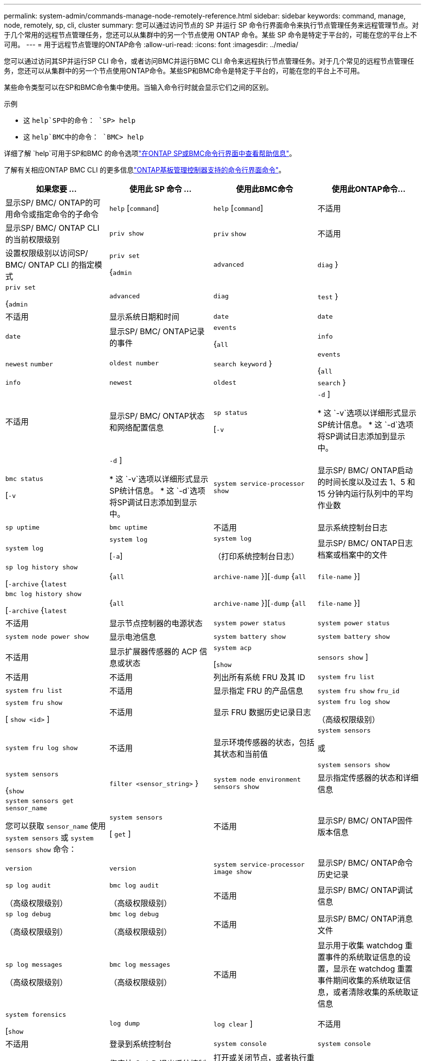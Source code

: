 ---
permalink: system-admin/commands-manage-node-remotely-reference.html 
sidebar: sidebar 
keywords: command, manage, node, remotely, sp, cli, cluster 
summary: 您可以通过访问节点的 SP 并运行 SP 命令行界面命令来执行节点管理任务来远程管理节点。对于几个常用的远程节点管理任务，您还可以从集群中的另一个节点使用 ONTAP 命令。某些 SP 命令是特定于平台的，可能在您的平台上不可用。 
---
= 用于远程节点管理的ONTAP命令
:allow-uri-read: 
:icons: font
:imagesdir: ../media/


[role="lead"]
您可以通过访问其SP并运行SP CLI 命令，或者访问BMC并运行BMC CLI 命令来远程执行节点管理任务。对于几个常见的远程节点管理任务，您还可以从集群中的另一个节点使用ONTAP命令。某些SP和BMC命令是特定于平台的，可能在您的平台上不可用。

某些命令类型可以在SP和BMC命令集中使用。当输入命令行时就会显示它们之间的区别。

.示例
* 这 `help`SP中的命令： `SP> help`
* 这 `help`BMC中的命令： `BMC> help`


详细了解 `help`可用于SP和BMC 的命令选项link:https://docs.netapp.com/us-en/ontap/system-admin/online-help-at-sp-bmc-cli-task.html["在ONTAP SP或BMC命令行界面中查看帮助信息"^]。

了解有关相应ONTAP BMC CLI 的更多信息link:https://docs.netapp.com/us-en/ontap/system-admin/bmc-cli-commands-reference.html["ONTAP基板管理控制器支持的命令行界面命令"^]。

|===
| 如果您要 ... | 使用此 SP 命令 ... | 使用此BMC命令 | 使用此ONTAP命令... 


 a| 
显示SP/ BMC/ ONTAP的可用命令或指定命令的子命令
 a| 
`help` [`command`]
 a| 
`help` [`command`]
 a| 
不适用



 a| 
显示SP/ BMC/ ONTAP CLI 的当前权限级别
 a| 
`priv show`
 a| 
`priv` `show`
 a| 
不适用



 a| 
设置权限级别以访问SP/ BMC/ ONTAP CLI 的指定模式
 a| 
`priv set`

{`admin`| `advanced` | `diag` }
 a| 
`priv set`

{`admin`| `advanced` | `diag` | `test` }
 a| 
不适用



 a| 
显示系统日期和时间
 a| 
`date`
 a| 
`date`
 a| 
`date`



 a| 
显示SP/ BMC/ ONTAP记录的事件
 a| 
`events`

{`all`| `info` | `newest` `number` | `oldest number` | `search keyword` }
 a| 
`events`

{`all`| `info` | `newest` | `oldest` | `search` }
 a| 
不适用



 a| 
显示SP/ BMC/ ONTAP状态和网络配置信息
 a| 
`sp status`

[`-v`| `-d` ]

* 这 `-v`选项以详细形式显示SP统计信息。
* 这 `-d`选项将SP调试日志添加到显示中。

 a| 
`bmc status`

[`-v`| `-d` ]

* 这 `-v`选项以详细形式显示SP统计信息。
* 这 `-d`选项将SP调试日志添加到显示中。

 a| 
`system service-processor show`



 a| 
显示SP/ BMC/ ONTAP启动的时间长度以及过去 1、5 和 15 分钟内运行队列中的平均作业数
 a| 
`sp uptime`
 a| 
`bmc uptime`
 a| 
不适用



 a| 
显示系统控制台日志
 a| 
`system log`
 a| 
`system log`

[`-a`]
 a| 
`system log`

（打印系统控制台日志）



 a| 
显示SP/ BMC/ ONTAP日志档案或档案中的文件
 a| 
`sp log history show`

[`-archive` {`latest`|{`all` | `archive-name` }][`-dump` {`all` | `file-name` }]
 a| 
`bmc log history show`

[`-archive` {`latest`|{`all` | `archive-name` }][`-dump` {`all` | `file-name` }]
 a| 
不适用



 a| 
显示节点控制器的电源状态
 a| 
`system power status`
 a| 
`system power status`
 a| 
`system node power show`



 a| 
显示电池信息
 a| 
`system battery show`
 a| 
`system battery show`
 a| 
不适用



 a| 
显示扩展器传感器的 ACP 信息或状态
 a| 
`system acp`

[`show`| `sensors show` ]
 a| 
不适用
 a| 
不适用



 a| 
列出所有系统 FRU 及其 ID
 a| 
`system fru list`
 a| 
`system fru list`
 a| 
不适用



 a| 
显示指定 FRU 的产品信息
 a| 
`system fru show` `fru_id`
 a| 
`system fru show`

[ `show <id>` ]
 a| 
不适用



 a| 
显示 FRU 数据历史记录日志
 a| 
`system fru log show`

（高级权限级别）
 a| 
`system fru log show`
 a| 
不适用



 a| 
显示环境传感器的状态，包括其状态和当前值
 a| 
`system sensors`

或

`system sensors show`
 a| 
`system sensors`

{`show`| `filter <sensor_string>` }
 a| 
`system node environment sensors show`



 a| 
显示指定传感器的状态和详细信息
 a| 
`system sensors get` `sensor_name`

您可以获取 `sensor_name` 使用 `system sensors` 或 `system sensors show` 命令：
 a| 
`system sensors`

[ `get` ]
 a| 
不适用



 a| 
显示SP/ BMC/ ONTAP固件版本信息
 a| 
`version`
 a| 
`version`
 a| 
`system service-processor image show`



 a| 
显示SP/ BMC/ ONTAP命令历史记录
 a| 
`sp log audit`

（高级权限级别）
 a| 
`bmc log audit`

（高级权限级别）
 a| 
不适用



 a| 
显示SP/ BMC/ ONTAP调试信息
 a| 
`sp log debug`

（高级权限级别）
 a| 
`bmc log debug`

（高级权限级别）
 a| 
不适用



 a| 
显示SP/ BMC/ ONTAP消息文件
 a| 
`sp log messages`

（高级权限级别）
 a| 
`bmc log messages`

（高级权限级别）
 a| 
不适用



 a| 
显示用于收集 watchdog 重置事件的系统取证信息的设置，显示在 watchdog 重置事件期间收集的系统取证信息，或者清除收集的系统取证信息
 a| 
`system forensics`

[`show`| `log dump` | `log clear` ]
 a| 
不适用
 a| 
不适用



 a| 
登录到系统控制台
 a| 
`system console`
 a| 
`system console`
 a| 
`system node run-console`



 a| 
您应按 Ctrl-D 退出系统控制台会话。



 a| 
打开或关闭节点，或者执行重新启动（关闭电源，然后重新打开）
 a| 
`system power` `on`
 a| 
`system power` `on`
 a| 
`system node power on`

（高级权限级别）



 a| 
`system power` `off`
 a| 
`system power` `off`
 a| 
不适用



 a| 
`system power` `cycle`
 a| 
`system power` `cycle`
 a| 
不适用



 a| 
备用电源保持打开，以使 SP 保持运行，而不会中断。在重新启动期间，在重新打开电源之前会短暂暂停。

[NOTE]
====
使用这些命令关闭节点或对节点重新加电可能发生原因会导致节点异常关闭(也称为_dirty shutdown _)、并且不能替代使用ONTAP正常关闭 `system node halt` 命令：

====


 a| 
创建核心转储并重置节点
 a| 
`system core` [`-f`]

。 `-f` 选项用于强制创建核心转储并重置节点。
 a| 
`system core`
 a| 
`system node coredump trigger`

（高级权限级别）



 a| 
这些命令的效果与按节点上的不可屏蔽中断（ NMI ）按钮相同，它会导致节点异常关闭，并在暂停节点时强制转储核心文件。当节点上的ONTAP挂起或不响应等命令时、这些命令很有用 `system node shutdown`。生成的核心转储文件将显示在的输出中 `system node coredump show` 命令：只要节点的输入电源不中断， SP 就会保持运行。



 a| 
使用可选指定的 BIOS 固件映像（主，备份或当前）重新启动节点，以从节点启动设备映像损坏等问题中恢复
 a| 
`system reset`

{`primary`| `backup` | `current` }
 a| 
`system reset`

{ `current` | `primary` | `backup` }
 a| 
`system node reset`与 `-firmware` {`primary`| `backup` | `current` } 范围

（高级权限级别）



 a| 
[NOTE]
====
此操作会导致节点异常关闭。

====
如果未指定 BIOS 固件映像，则会使用当前映像进行重新启动。只要节点的输入电源不中断， SP 就会保持运行。



 a| 
将当前电池固件映像与指定的固件映像进行比较
 a| 
`system battery verify` [`image_URL`]

（高级权限级别）

条件 `image_URL` 未指定、则使用默认电池固件映像进行比较。
 a| 
`system battery verify` [`image_URL`]

（高级权限级别）

条件 `image_URL` 未指定、则使用默认电池固件映像进行比较。
 a| 
不适用



 a| 
从指定位置的映像更新电池固件
 a| 
`system battery flash` [`image_URL`]

（高级权限级别）

如果电池固件自动升级过程因某种原因失败，请使用此命令。
 a| 
不适用
 a| 
不适用



 a| 
使用指定位置的映像更新SP/ BMC/ ONTAP固件
 a| 
`sp update`

`image_URL`

`image_URL`不得超过 200 个字符。
 a| 
`bmc update`

`image_URL`

`image_URL`不得超过 200 个字符。
 a| 
`system service-processor image update`



 a| 
重新启动SP/ BMC/ ONTAP
 a| 
`sp reboot`
 a| 
`bmc reboot`
 a| 
`system service-processor reboot-sp`



 a| 
擦除 NVRAM 闪存内容
 a| 
`system nvram flash clear`

（高级权限级别）

控制器电源关闭时、无法启动此命令 (`system power off`）。
 a| 
不适用
 a| 
不适用



 a| 
退出SP/ BMC/ ONTAP CLI
 a| 
`exit`
 a| 
`exit`
 a| 
不适用

|===
.相关信息
* link:https://docs.netapp.com/us-en/ontap-cli/["ONTAP 命令参考"^]

